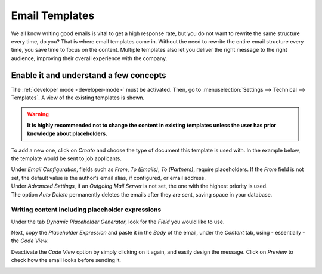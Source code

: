 ===============
Email Templates
===============

We all know writing good emails is vital to get a high response rate, but you do not want to
rewrite the same structure every time, do you? That is where email templates come in.
Without the need to rewrite the entire email structure every time, you save time to focus on
the content. Multiple templates also let you deliver the right message to the right audience,
improving their overall experience with the company.

Enable it and understand a few concepts
=======================================

The :ref:`developer mode <developer-mode>` must be activated. Then, go to :menuselection:`Settings
--> Technical --> Templates`. A view of the existing templates is shown.

.. warning::
   **It is highly recommended not to change the content in existing templates unless the user has
   prior knowledge about placeholders.**

To add a new one, click on *Create* and choose the type of document this template is used with. In
the example below, the template would be sent to job applicants.

.. image:: media/newtemplate.png
   :align: center
   :alt: New email template form in Odoo

| Under *Email Configuration*, fields such as *From*, *To (Emails)*, *To (Partners)*, require
  placeholders. If the *From* field is not set, the default value is the author’s email alias, if
  configured, or email address.
| Under *Advanced Settings*, if an *Outgoing Mail Server* is not set, the one with the highest
  priority is used.
| The option *Auto Delete* permanently deletes the emails after they are sent, saving space in your
  database.

Writing content including placeholder expressions
-------------------------------------------------

Under the tab *Dynamic Placeholder Generator*, look for the *Field* you would like to use.

.. image:: media/placeholders.png
   :align: center
   :alt: View of the dynamic placeholder generator tab under a new template in Odoo

Next, copy the *Placeholder Expression* and paste it in the *Body* of the email, under the *Content*
tab, using - essentially - the *Code View*.

.. image:: media/codeview.png
   :align: center
   :alt: View of the body code view under the content tab in Odoo

Deactivate the *Code View* option by simply clicking on it again, and easily design the message.
Click on *Preview* to check how the email looks before sending it.

.. image:: media/preview.png
   :align: center
   :alt: View of the content with the standard body view in Odoo



